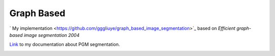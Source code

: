 Graph Based
=====================

` My implementation <https://github.com/gggliuye/graph_based_image_segmentation>`_ based on
*Efficient graph-based image segmentation 2004*

`Link <https://vio.readthedocs.io/zh_CN/latest/Other/PGM.html>`_ to my documentation about PGM segmentation.

.. image:: https://github.com/gggliuye/VIO/blob/master/docs/Other/images/allresults.jpg
   :align: center
   :width: 60%
